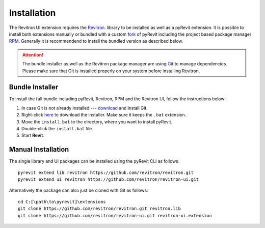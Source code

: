 Installation 
============

The Revitron UI extension requires the `Revitron <https://revitron.readthedocs.io/>`_. library to be installed 
as well as a pyRevit extension. It is possible to install both extensions manually or bundled with a custom 
`fork <https://github.com/revitron/pyRevit>`_ of pyRevit including the project based package manager 
`RPM <https://github.com/revitron/rpm/blob/master/README.md>`_. 
Generally it is recommendend to install the bundled version as described below.

.. attention:: The bundle installer as well as the Revitron package manager are using `Git <https://git-scm.com/>`_ to manage dependencies.
   Please make sure that Git is installed properly on your system before installing Revitron.

Bundle Installer 
----------------

To install the full bundle including pyRevit, Revitron, RPM and the Revitron UI, follow the instructions below:

1. In case Git is not already installed --- `download <https://git-scm.com/download/win>`_ and install Git.
2. Right-click `here <https://raw.githubusercontent.com/revitron/installer/master/install.bat>`_ to download the installer. 
   Make sure it keeps the ``.bat`` extension.
3. Move the ``install.bat`` to the directory, where you want to install pyRevit.
4. Double-click the ``install.bat`` file.
5. Start **Revit**.

Manual Installation
-------------------

The single library and UI packages can be installed using the pyRevit CLI as follows::

    pyrevit extend lib revitron https://github.com/revitron/revitron.git
    pyrevit extend ui revitron https://github.com/revitron/revitron-ui.git

Alternatively the package can also just be cloned with Git as follows::

    cd C:[\path\to\pyrevit]\extensions
    git clone https://github.com/revitron/revitron.git revitron.lib
    git clone https://github.com/revitron/revitron-ui.git revitron-ui.extension
